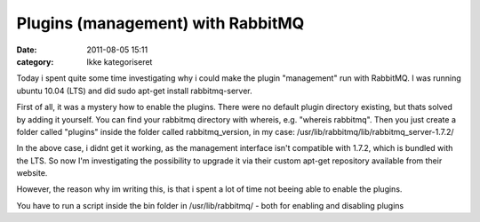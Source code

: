 Plugins (management) with RabbitMQ
##################################
:date: 2011-08-05 15:11
:category: Ikke kategoriseret

Today i spent quite some time investigating why i could make the plugin
"management" run with RabbitMQ. I was running ubuntu 10.04 (LTS) and did
sudo apt-get install rabbitmq-server.

First of all, it was a mystery how to enable the plugins. There were no
default plugin directory existing, but thats solved by adding it
yourself. You can find your rabbitmq directory with whereis, e.g.
"whereis rabbitmq". Then you just create a folder called "plugins"
inside the folder called rabbitmq\_version, in my case:
/usr/lib/rabbitmq/lib/rabbitmq\_server-1.7.2/

In the above case, i didnt get it working, as the management interface
isn't compatible with 1.7.2, which is bundled with the LTS. So now I'm
investigating the possibility to upgrade it via their custom apt-get
repository available from their website.

However, the reason why im writing this, is that i spent a lot of time
not beeing able to enable the plugins.

You have to run a script inside the bin folder in /usr/lib/rabbitmq/ -
both for enabling and disabling plugins
